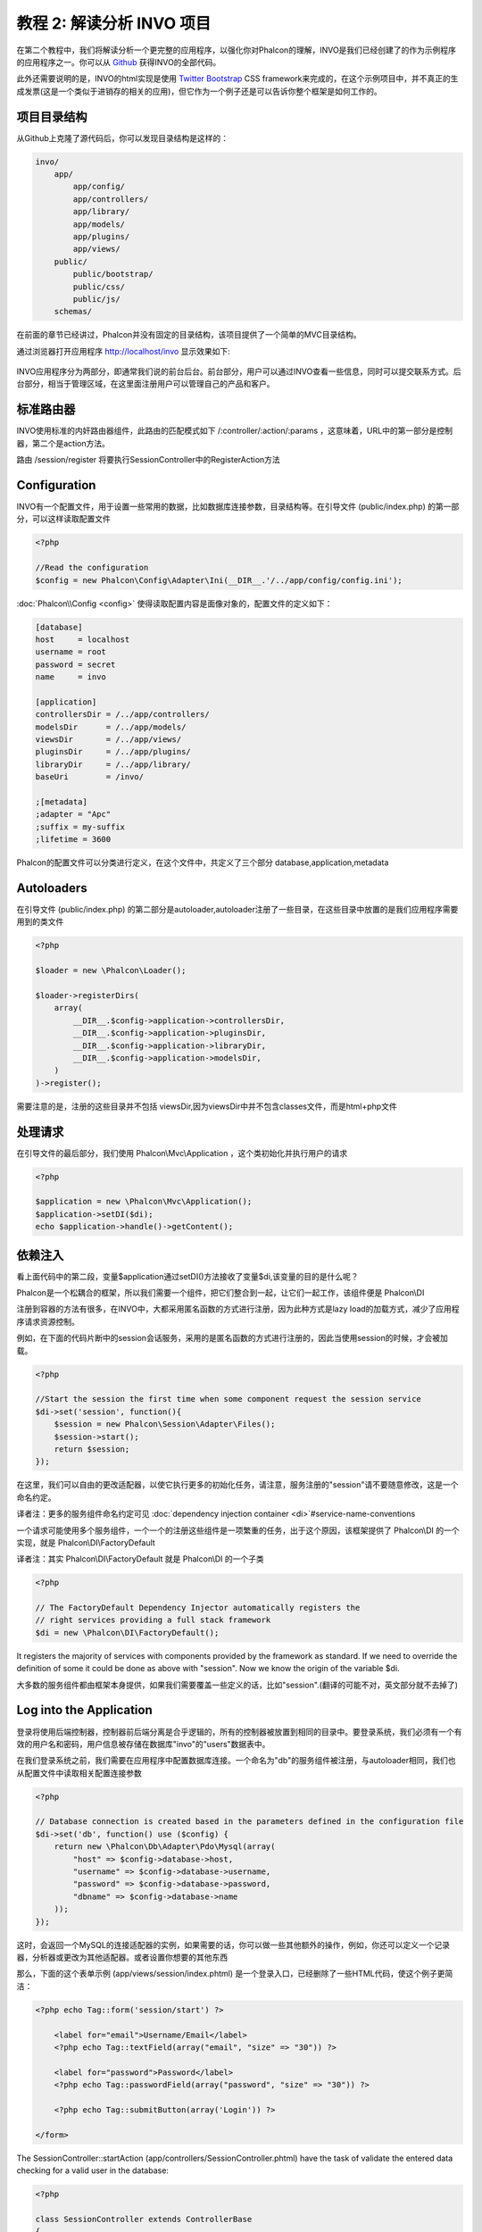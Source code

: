 教程 2: 解读分析 INVO 项目
===========================

在第二个教程中，我们将解读分析一个更完整的应用程序，以强化你对Phalcon的理解，INVO是我们已经创建了的作为示例程序的应用程序之一。你可以从 Github_ 获得INVO的全部代码。

此外还需要说明的是，INVO的html实现是使用 `Twitter Bootstrap <http://twitter.github.com/>`_ CSS framework来完成的，在这个示例项目中，并不真正的生成发票(这是一个类似于进销存的相关的应用)，但它作为一个例子还是可以告诉你整个框架是如何工作的。

项目目录结构
------------------
从Github上克隆了源代码后，你可以发现目录结构是这样的：

.. code-block:: bash

    invo/
        app/
            app/config/
            app/controllers/
            app/library/
            app/models/
            app/plugins/
            app/views/
        public/
            public/bootstrap/
            public/css/
            public/js/
        schemas/

在前面的章节已经讲过，Phalcon并没有固定的目录结构，该项目提供了一个简单的MVC目录结构。

通过浏览器打开应用程序 http://localhost/invo 显示效果如下:

.. figure:: ../_static/img/invo-1.png
   :align: center

INVO应用程序分为两部分，即通常我们说的前台后台。前台部分，用户可以通过INVO查看一些信息，同时可以提交联系方式。后台部分，相当于管理区域，在这里面注册用户可以管理自己的产品和客户。

标准路由器
---------------
INVO使用标准的内奸路由器组件，此路由的匹配模式如下 /:controller/:action/:params  ，这意味着，URL中的第一部分是控制器，第二个是action方法。

路由 /session/register 将要执行SessionController中的RegisterAction方法

Configuration
-------------
INVO有一个配置文件，用于设置一些常用的数据，比如数据库连接参数，目录结构等。在引导文件 (public/index.php) 的第一部分，可以这样读取配置文件

.. code-block:: php

    <?php

    //Read the configuration
    $config = new Phalcon\Config\Adapter\Ini(__DIR__.'/../app/config/config.ini');

:doc:`Phalcon\\Config <config>` 使得读取配置内容是面像对象的，配置文件的定义如下：

.. code-block:: ini

    [database]
    host     = localhost
    username = root
    password = secret
    name     = invo

    [application]
    controllersDir = /../app/controllers/
    modelsDir      = /../app/models/
    viewsDir       = /../app/views/
    pluginsDir     = /../app/plugins/
    libraryDir     = /../app/library/
    baseUri        = /invo/

    ;[metadata]
    ;adapter = "Apc"
    ;suffix = my-suffix
    ;lifetime = 3600

Phalcon的配置文件可以分类进行定义，在这个文件中，共定义了三个部分 database,application,metadata

Autoloaders
-----------
在引导文件 (public/index.php) 的第二部分是autoloader,autoloader注册了一些目录，在这些目录中放置的是我们应用程序需要用到的类文件

.. code-block:: php

    <?php

    $loader = new \Phalcon\Loader();

    $loader->registerDirs(
        array(
            __DIR__.$config->application->controllersDir,
            __DIR__.$config->application->pluginsDir,
            __DIR__.$config->application->libraryDir,
            __DIR__.$config->application->modelsDir,
        )
    )->register();

需要注意的是，注册的这些目录并不包括 viewsDir,因为viewsDir中并不包含classes文件，而是html+php文件

处理请求
--------------------
在引导文件的最后部分，我们使用 Phalcon\\Mvc\\Application ，这个类初始化并执行用户的请求

.. code-block:: php

    <?php

    $application = new \Phalcon\Mvc\Application();
    $application->setDI($di);
    echo $application->handle()->getContent();

依赖注入
--------------------
看上面代码中的第二段，变量$application通过setDI()方法接收了变量$di,该变量的目的是什么呢？

Phalcon是一个松耦合的框架，所以我们需要一个组件，把它们整合到一起，让它们一起工作，该组件便是 Phalcon\\DI

注册到容器的方法有很多，在INVO中，大都采用匿名函数的方式进行注册，因为此种方式是lazy load的加载方式，减少了应用程序请求资源控制。

例如，在下面的代码片断中的session会话服务，采用的是匿名函数的方式进行注册的，因此当使用session的时候，才会被加载。

.. code-block:: php

    <?php

    //Start the session the first time when some component request the session service
    $di->set('session', function(){
        $session = new Phalcon\Session\Adapter\Files();
        $session->start();
        return $session;
    });

在这里，我们可以自由的更改适配器，以使它执行更多的初始化任务，请注意，服务注册的"session"请不要随意修改，这是一个命名约定。

译者注：更多的服务组件命名约定可见 :doc:`dependency injection container <di>`#service-name-conventions

一个请求可能使用多个服务组件，一个一个的注册这些组件是一项繁重的任务，出于这个原因，该框架提供了 Phalcon\\DI 的一个实现，就是 Phalcon\\DI\\FactoryDefault

译者注：其实 Phalcon\\DI\\FactoryDefault 就是 Phalcon\\DI 的一个子类

.. code-block:: php

    <?php

    // The FactoryDefault Dependency Injector automatically registers the
    // right services providing a full stack framework
    $di = new \Phalcon\DI\FactoryDefault();

It registers the majority of services with components provided by the framework as standard. If we need to override the definition of some
it could be done as above with "session". Now we know the origin of the variable $di.

大多数的服务组件都由框架本身提供，如果我们需要覆盖一些定义的话，比如"session".(翻译的可能不对，英文部分就不去掉了)

Log into the Application
------------------------
登录将使用后端控制器，控制器前后端分离是合乎逻辑的，所有的控制器被放置到相同的目录中。要登录系统，我们必须有一个有效的用户名和密码，用户信息被存储在数据库"invo"的"users"数据表中。

在我们登录系统之前，我们需要在应用程序中配置数据库连接。一个命名为"db"的服务组件被注册，与autoloader相同，我们也从配置文件中读取相关配置连接参数

.. code-block:: php

    <?php

    // Database connection is created based in the parameters defined in the configuration file
    $di->set('db', function() use ($config) {
        return new \Phalcon\Db\Adapter\Pdo\Mysql(array(
            "host" => $config->database->host,
            "username" => $config->database->username,
            "password" => $config->database->password,
            "dbname" => $config->database->name
        ));
    });

这时，会返回一个MySQL的连接适配器的实例，如果需要的话，你可以做一些其他额外的操作，例如，你还可以定义一个记录器，分析器或更改为其他适配器。或者设置你想要的其他东西

那么，下面的这个表单示例 (app/views/session/index.phtml) 是一个登录入口，已经删除了一些HTML代码，使这个例子更简洁：

.. code-block:: html+php

    <?php echo Tag::form('session/start') ?>

        <label for="email">Username/Email</label>
        <?php echo Tag::textField(array("email", "size" => "30")) ?>

        <label for="password">Password</label>
        <?php echo Tag::passwordField(array("password", "size" => "30")) ?>

        <?php echo Tag::submitButton(array('Login')) ?>

    </form>

The SessionController::startAction (app/controllers/SessionController.phtml) have the task of validate the entered data checking
for a valid user in the database:

.. code-block:: php

    <?php

    class SessionController extends ControllerBase
    {

        // ...

        private function _registerSession($user)
        {
            $this->session->set('auth', array(
                'id' => $user->id,
                'name' => $user->name
            ));
        }

        public function startAction()
        {
            if ($this->request->isPost()) {

                //Taking the variables sent by POST
                $email = $this->request->getPost('email', 'email');
                $password = $this->request->getPost('password');

                $password = sha1($password);

                //Find for the user in the database
                $user = Users::findFirst("email='$email' AND password='$password' AND active='Y'");
                if ($user != false) {

                    $this->_registerSession($user);

                    $this->flash->success('Welcome '.$user->name);

                    //Forward to the invoices controller if the user is valid
                    return $this->dispatcher->forward(array(
                        'controller' => 'invoices',
                        'action' => 'index'
                    ));
                }

                $this->flash->error('Wrong email/password');
            }

            //Forward to the login form again
            return $this->dispatcher->forward(array(
                'controller' => 'session',
                'action' => 'index'
            ));

        }

    }

Note that multiple public attributes are accessed in the controller like: $this->flash, $this->request or $this->session.
These are services defined in dependency injector from earlier. When accessed the first time, they are injected as part of the controller.

These services are shared, which means that we will always be accessing the same instance regardless of the place where we invoke them.

For instance, here we invoke the "session" service and them we store the user identity in the "auth" variable:

.. code-block:: php

    <?php

    $this->session->set('auth', array(
        'id' => $user->id,
        'name' => $user->name
    ));

Securing the Backend
--------------------
The backend is a private area where only registered users have access. Therefore it is necessary to check that only registered users
have access to these controllers. If you aren't logged in the application and you try to access by example the products controller
(that is private) you'll see a screen like this:

.. figure:: ../_static/img/invo-2.png
   :align: center

Every time someone try to access any controller and action, the application verifies that the current role has access to it, otherwise
it displays a message like the above and forwards the flow to the home page.

Now let's find out how the application accomplishes this. The first thing to know is that there is a component called Dispatcher. It is
informed about the route found by the component Router. Based on this is responsible for loading the appropriate controller and execute
the corresponding action method.

Normally, the framework creates the Dispatcher automatically. In our case, we want to make a special action that is check before
executing the required action if the user has access to it or not. To achieve this we replace the component by creating a function
defined by us in the bootstrap:

.. code-block:: php

    <?php

    $di->set('dispatcher', function() use ($di) {
        $dispatcher = new Phalcon\Mvc\Dispatcher();
        return $dispatcher;
    });

We now have total control of the Dispatcher used by the application. Now, many components of the framework launch events that allow us
to modify the internal flow of operation. As the dependency Injector component acts as glue for components, a new component called
EventsManager helps us to bring the events produced by some component to the objects that require them.

Events Management
^^^^^^^^^^^^^^^^^
A EventsManager allows us to attach listeners to a particular type of event. The type that interests us now is "dispatch" that filters
all events produced by the Dispatcher:

.. code-block:: php

    <?php

    $di->set('dispatcher', function() use ($di) {

        //Obtain the standard eventsManager from the DI
        $eventsManager = $di->getShared('eventsManager');

        //Instantiate the Security plugin
        $security = new Security($di);

        //Listen for events produced in the dispatcher using the Security plugin
        $eventsManager->attach('dispatch', $security);

        $dispatcher = new Phalcon\Mvc\Dispatcher();

        //Bind the EventsManager to the Dispatcher
        $dispatcher->setEventsManager($eventsManager);

        return $dispatcher;
    });

The Security plugin is a class located at (app/plugins/Security.php). This class implements the method "beforeExecuteRoute". This is the same
name as one of the events produced in the Dispatcher:

.. code-block:: php

    <?php

    use \Phalcon\Events\Event;
    use \Phalcon\Mvc\Dispatcher;

    class Security extends Phalcon\Mvc\User\Plugin
    {

        // ...

        public function beforeExecuteRoute(Event $event, Dispatcher $dispatcher)
        {
            // ...
        }

    }

The hooks events always receive a first parameter that contains contextual information of the event produced and a second that is the
object that produced the event itself. Plugins should not extend the class Phalcon\\Mvc\\User\\Plugin, but by doing it they gain easier
access to the services of the application.

Now, we're verifying the role in the current session, check to see if he has access using the ACL list. If he does not have access we
redirect hom to the home screen as explained:

.. code-block:: php

    <?php

    use \Phalcon\Events\Event;
    use \Phalcon\Mvc\Dispatcher;

    class Security extends Phalcon\Mvc\User\Plugin
    {

        // ...

        public function beforeExecuteRoute(Event $event, Dispatcher $dispatcher)
        {

            //Check whether the "auth" variable exists in session to define the active role
            $auth = $this->session->get('auth');
            if (!$auth) {
                $role = 'Guests';
            } else {
                $role = 'Users';
            }

            //Take the active controller/action from the dispatcher
            $controller = $dispatcher->getControllerName();
            $action = $dispatcher->getActionName();

            //Obtain the ACL list
            $acl = $this->_getAcl();

            //Check if the Role have access to the controller (resource)
            $allowed = $acl->isAllowed($role, $controller, $action);
            if ($allowed != Phalcon\Acl::ALLOW) {

                //If he doesn't have access forward him to the index controller
                $this->flash->error("You don't have access to this module");
                $dispatcher->forward(
                    array(
                        'controller' => 'index',
                        'action' => 'index'
                    )
                );

                //Returning "false" we tell to the dispatcher to stop the current operation
                return false;
            }

        }

    }

Providing an ACL list
^^^^^^^^^^^^^^^^^^^^^
In the previous example we obtain the ACL using the method $this->_getAcl(). This method is also implemented in the Plugin.
Now explain step by step how we built the access control list:

.. code-block:: php

    <?php

    //Create the ACL
    $acl = new Phalcon\Acl\Adapter\Memory();

    //The default action is DENY access
    $acl->setDefaultAction(Phalcon\Acl::DENY);

    //Register two roles, Users is registered users
    //and guests are users without a defined identity
    $roles = array(
        'users' => new Phalcon\Acl\Role('Users'),
        'guests' => new Phalcon\Acl\Role('Guests')
    );
    foreach($roles as $role){
        $acl->addRole($role);
    }

Now we define the respective resources of each area. Controller names are resources and their actions are the accesses in
the resources:

.. code-block:: php

    <?php

    //Private area resources (backend)
    $privateResources = array(
        'companies' => array('index', 'search', 'new', 'edit', 'save', 'create', 'delete'),
        'products' => array('index', 'search', 'new', 'edit', 'save', 'create', 'delete'),
        'producttypes' => array('index', 'search', 'new', 'edit', 'save', 'create', 'delete'),
        'invoices' => array('index', 'profile')
    );
    foreach($privateResources as $resource => $actions){
        $acl->addResource(new Phalcon\Acl\Resource($resource), $actions);
    }

    //Public area resources (frontend)
    $publicResources = array(
        'index' => array('index'),
        'about' => array('index'),
        'session' => array('index', 'register', 'start', 'end'),
        'contact' => array('index', 'send')
    );
    foreach($publicResources as $resource => $actions){
        $acl->addResource(new Phalcon\Acl\Resource($resource), $actions);
    }

The ACL now have knowledge of the existing controllers and their related actions. The role "Users" has access to all the resources
of both the frontend and the backend. The role "Guests" only have access to the public area:

.. code-block:: php

    <?php

    //Grant access to public areas to both users and guests
    foreach ($roles as $role) {
        foreach ($publicResources as $resource => $actions) {
            $acl->allow($role->getName(), $resource, '*');
        }
    }

    //Grant access to private area only to role Users
    foreach ($privateResources as $resource => $actions) {
        foreach ($actions as $action) {
            $acl->allow('Users', $resource, $action);
        }
    }

Hooray!, the ACL is now complete.

User Components
---------------
All the UI elements and visual style of the application has been achieved mostly through Twitter Boostrap. Some elements, such as the
navigation bar change according to the state of the application. For example, in the upper right corner, the link "Log in / Sign Up"
changes to "Log out" if a user is logged into the application.

This part of the application is implemented in the component "Elements" (app/library/Elements.php).

.. code-block:: php

    <?php

    class Elements extends Phalcon\Mvc\User\Component
    {

        public function getMenu()
        {
            //...
        }

        public function getTabs()
        {
            //...
        }

    }

This class extends the Phalcon\\Mvc\\User\\Component, it is not imposed to extend a component with this class, but if it helps to
more quickly access the application services. Now, we register this class in the Dependency Injector Container:

.. code-block:: php

    <?php

    //Register an user component
    $di->set('elements', function(){
        return new Elements();
    });

As controllers, plugins or components within a view also can access the services registered in the container just accessing an attribute by name:

.. code-block:: html+php

    <div class="navbar navbar-fixed-top">
        <div class="navbar-inner">
            <div class="container">
                <a class="btn btn-navbar" data-toggle="collapse" data-target=".nav-collapse">
                    <span class="icon-bar"></span>
                    <span class="icon-bar"></span>
                    <span class="icon-bar"></span>
                </a>
                <a class="brand" href="#">INVO</a>
                <?php echo $this->elements->getMenu() ?>
            </div>
        </div>
    </div>

    <div class="container">
        <?php echo $this->getContent() ?>
        <hr>
        <footer>
            <p>&copy; Company 2012</p>
        </footer>
    </div>

The important part is:

.. code-block:: html+php

    <?php echo $this->elements->getMenu() ?>

Working with the CRUD
---------------------
Most options that manipulate data (companies, products and types of products), were developed using a basic and common CRUD_ (Create,
Read, Update and Delete). Each CRUD contains the following files:

.. code-block:: bash

    invo/
        app/
            app/controllers/
                ProductsController.php
            app/models/
                Products.php
            app/views/
                products/
                    edit.phtml
                    index.phtml
                    new.phtml
                    search.phtml

Each controller have the following actions:

.. code-block:: php

    <?php

    class ProductsController extends ControllerBase
    {

        /**
         * The start action, it shows the "search" view
         */
        public function indexAction()
        {
            //...
        }

        /**
         * Execute the "search" based on the criteria sent from the "index"
         * Returning a paginator for the results
         */
        public function searchAction()
        {
            //...
        }

        /**
         * Shows the view to create a "new" product
         */
        public function newAction()
        {
            //...
        }

        /**
         * Shows the view to "edit" an existing product
         */
        public function editAction()
        {
            //...
        }

        /**
         * Creates a product based on the data entered in the "new" action
         */
        public function createAction()
        {
            //...
        }

        /**
         * Updates a product based on the data entered in the "edit" action
         */
        public function saveAction()
        {
            //...
        }

        /**
         * Deletes an existing product
         */
        public function deleteAction($id)
        {
            //...
        }

    }

The Search Form
^^^^^^^^^^^^^^^
Every CRUD starts with a search form. This form shows each field that has the table (products), allowing the user to create a search criteria from any field.
The "products" table has a relationship to the table "products_types". In this case we previously query the records in this table in order to
facilitate the search by that field:

.. code-block:: php

    <?php

    /**
     * The start action, it shows the "search" view
     */
    public function indexAction()
    {
        $this->persistent->searchParams = null;
        $this->view->setVar("productTypes", ProductTypes::find());
    }

All the "product types" are queried and passed to the view as a local variable "productTypes". Then in the view (app/views/index.phtml) we show a "select" tag
filled with those results:

.. code-block:: php

    <?php

    <div>
        <label for="product_types_id">Product Type</label>
        <?php echo Tag::select(array(
            "product_types_id",
            $productTypes,
            "using" => array("id", "name"),
            "useDummy" => true
        )) ?>
    </div>

Note that the $productTypes contains the data necessary to fill the SELECT tag with Phalcon\\Tag::select. Once the form is submitted, it will
execute the action "search" in the controller who will perform the search based on the data entered by the user.

Performing a Search
^^^^^^^^^^^^^^^^^^^
The action "search" has a dual behavior. When accessed via POST, it performs a search based on the data sent from the form.
But when accessed via GET it moves the current page in the paginator. To differentiate one from the other HTTP method,
we check it using the :doc:`Request <request>` component:

.. code-block:: php

    <?php

    /**
     * Execute the "search" based on the criteria sent from the "index"
     * Returning a paginator for the results
     */
    public function searchAction()
    {

        if ($this->request->isPost()) {
            //create the query conditions
        } else {
            //paginate using the existing conditions
        }

        //...

    }

With the help of :doc:`Phalcon\\Mvc\\Model\\Criteria <../api/Phalcon_Mvc_Model_Criteria>`, we can create the search conditions
intelligently based on the data types and values sent from the form:

.. code-block:: php

    <?php

    $query = Criteria::fromInput($this->di, "Products", $_POST);

This method verifies which values are different from "" (empty string) and null and takes them into account to create the query:
If the data type of a field is text or similar (char, varchar, text, etc.) it will use a "like" operator to filter the results.
If the data type is not text or similar, it'll use the operator "=".

Additionally, "Criteria" ignores all the $_POST variables that do not match any field in the table. Also, values ​​are automatically escaped
using "bound parameters".

Now, we store the produced params in the controller's session bag:

.. code-block:: php

    <?php

    $this->persistent->searchParams = $query->getParams();

A session bag, is a special attribute of a controller that persists between requests. When accesed, this attribute injects
a :doc:`Phalcon\\Session\\Bag <../api/Phalcon_Session_Bag>` service, that's independent in each controller.

Then, based on the built params we perform the query:

.. code-block:: php

    <?php

    $products = Products::find($parameters);
    if (count($products) == 0) {
        $this->flash->notice("The search did not found any products");
        return $this->forward("products/index");
    }

If the search doesn't return any product, we forward the user to the index action again. Let's pretend the
search returned results, then we create a paginator to navigate easily through them:

.. code-block:: php

    <?php

    $paginator = new Phalcon\Paginator\Adapter\Model(array(
        "data" => $products,    //Data to paginate
        "limit" => 5,           //Rows per page
        "page" => $numberPage   //Active page
    ));

    //Get active page in the paginator
    $page = $paginator->getPaginate();

Finally we pass the returned page to view:

.. code-block:: php

    <?php

    $this->view->setVar("page", $page);

In the view (app/views/products/search.phtml), we traverse the results corresponding to the current page:

.. code-block:: html+php

    <?php foreach($page->items as $product){ ?>
        <tr>
            <td><?= $product->id ?></td>
            <td><?= $product->getProductTypes()->name ?></td>
            <td><?= $product->name ?></td>
            <td><?= $product->price ?></td>
            <td><?= $product->active ?></td>
            <td><?= Tag::linkTo("products/edit/".$product->id, 'Edit') ?></td>
            <td><?= Tag::linkTo("products/delete/".$product->id, 'Delete') ?></td>
        </tr>
    <?php } ?>

Creating and Updating Records
^^^^^^^^^^^^^^^^^^^^^^^^^^^^^
Now let's see how the CRUD creates and updates records. From the "new" and "edit" views the data entered by the user
are sent to the actions "create" and "save" that perform actions of "create" and "update" products respectively.

In the creation case, we recover the data sent and assign them to a new "products" instance:

.. code-block:: php

    <?php

    /**
     * Creates a product based on the data entered in the "new" action
     */
    public function createAction()
    {

        $products = new Products();
        $products->id = $request->getPost("id", "int");
        $products->product_types_id = $request->getPost("product_types_id", "int");
        $products->name = $request->getPost("name", "striptags");
        $products->price = $request->getPost("price", "double");
        $products->active = $request->getPost("active");

        //...

    }

Data is filtered before being assigned to the object. When saving we'll know whether the data conforms to the business rules
and validations implemented in the model Products:

.. code-block:: php

    <?php

    /**
     * Creates a product based on the data entered in the "new" action
     */
    public function createAction()
    {

        //...

        if (!$products->save()) {

            //The store failed, the following messages were produced
            foreach ($products->getMessages() as $message) {
                $this->flash->error((string) $message);
            }
            return $this->forward("products/new");

        } else {
            $this->flash->success("Product was created successfully");
            return $this->forward("products/index");
        }

    }

Now in the case of product updating, first we must present to the user the data currently in the edited record:

.. code-block:: php

    <?php

    /**
     * Shows the view to "edit" an existing product
     */
    public function editAction($id)
    {

        //...

        $product = Products::findFirst("id = '$id'");

        Tag::displayTo("id", $product->id);
        Tag::displayTo("product_types_id", $product->product_types_id);
        Tag::displayTo("name", $product->name);
        Tag::displayTo("price", $product->price);
        Tag::displayTo("active", $product->active);

    }

The displayTo helper sets a default value in the form on the attribute with the same name. Thanks to this,
the user can change any value and then sent it back to the database through to the "save" action:

.. code-block:: php

    <?php

    /**
     * Updates a product based on the data entered in the "edit" action
     */
    public function saveAction()
    {

        //...

        //Find the product to update
        $id = $request->getPost("id", "int");
        $products = Products::findFirst("id='$id'");
        if ($products == false) {
            $this->flash->error("products does not exist ".$id);
            return $this->forward("products/index");
        }

        //... assign the values to the object and store it

    }

Changing the Title Dynamically
------------------------------
When you browse between one option and another will see that the title changes dynamically indicating where we are currently working.
This is achieved in each controller initializer:

.. code-block:: php

    <?php

    class ProductsController extends ControllerBase
    {

        public function initialize()
        {
            //Set the document title
            Tag::setTitle('Manage your product types');
            parent::initialize();
        }

        //...

    }

Note, that the method parent::initialize() is also called, it adds more data to the title:

.. code-block:: php

    <?php

    class ControllerBase extends Phalcon\Mvc\Controller
    {

        protected function initialize()
        {
            //Prepend the application name to the title
            Phalcon\Tag::prependTitle('INVO | ');
        }

        //...
    }

Finally, the title is printed in the main view (app/views/index.phtml):

.. code-block:: html+php

    <?php use Phalcon\Tag as Tag ?>
    <!DOCTYPE html>
    <html>
        <head>
            <?php echo Tag::getTitle() ?>
        </head>
        <!-- ... -->
    </html>

Conclusion
----------
This tutorial covers many more aspects of building applications with Phalcon, hope you have served to learn more and get more out of the framework.

.. _Github: https://github.com/phalcon/invo
.. _CRUD: http://en.wikipedia.org/wiki/Create,_read,_update_and_delete
